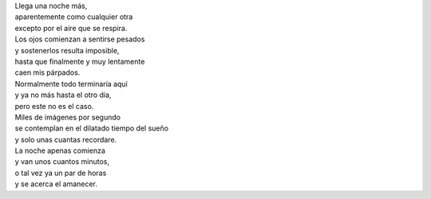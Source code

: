 .. title: Caen mis párpados
.. slug: caen-mis-parpados
.. date: 2012-11-29 22:21:00
.. tags: Poesía,Noche,Escritos,Literatura
.. description:
.. category: Migración/La Flecha Temporal
.. type: text
.. author: Edward Villegas Pulgarin

| Llega una noche más,
| aparentemente como cualquier otra
| excepto por el aire que se respira.

| Los ojos comienzan a sentirse pesados
| y sostenerlos resulta imposible,
| hasta que finalmente y muy lentamente
| caen mis párpados.

| Normalmente todo terminaría aquí
| y ya no más hasta el otro día,
| pero este no es el caso.

| Miles de imágenes por segundo
| se contemplan en el dilatado tiempo del sueño
| y solo unas cuantas recordare.

| La noche apenas comienza
| y van unos cuantos minutos,
| o tal vez ya un par de horas
| y se acerca el amanecer.
